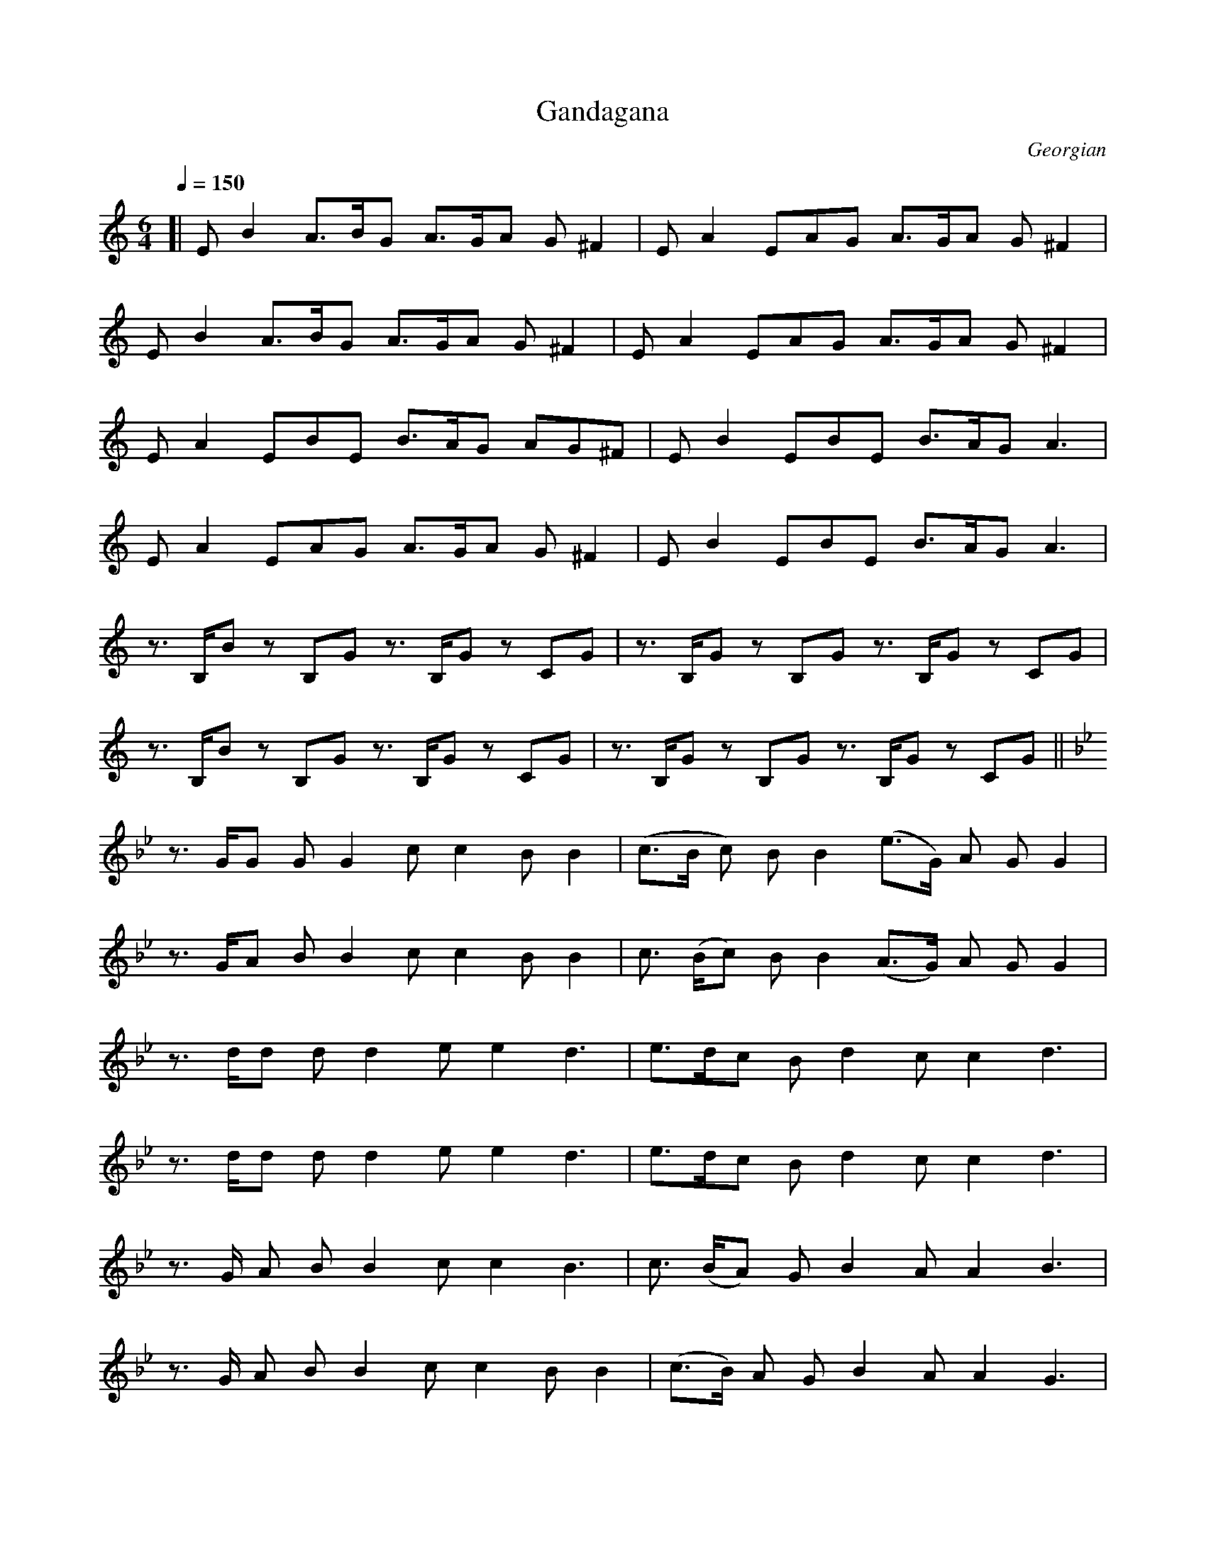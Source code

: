 X: 1
T: Gandagana
O: Georgian
N: Original
Z: https://musescore.com/user/72727861/scores/12783094
M: 6/4
L: 1/8
Q:1/4=150
K:C
[|EB2 A>BG A>GA G ^F2|EA2 EAG A>GA G ^F2|
EB2 A>BG A>GA G^F2|EA2 EAG A>GA G^F2|
EA2 EBE B>AG AG^F|EB2 EBE B>AG A3|
EA2 EAG A>GA G^F2|EB2 EBE B>AG A3|
z3/ B,/B z B,G z3/ B,/G z CG|z3/ B,/G z B,G z3/ B,/G z CG|
z3/ B,/B z B,G z3/ B,/G z CG|z3/ B,/G z B,G z3/ B,/G z CG||
[K:Bb]
z3/ G/G GG2 cc2 BB2|(c>B c) BB2 (e>G) A G G2|
z3/ G/A B B2 c c2 B B2|c3/ (B/c) B B2 (A>G) A G G2|
z3/ d/d d d2 e e2 d3|e>dc B d2 c c2 d3|
z3/ d/d d d2 e e2 d3|e>dc B d2 c c2 d3|
z3/ G/ A B B2 c c2 B3|c3/ (B/A) G B2 A A2 B3|
z3/ G/ A B B2 c c2 B B2|(c>B) A G B2 A A2 G3|
z3/ B/c d d2 e e2 d3|e>dc B D2 c c2 d3|
z3/ B/c d d2 e e2 d3|c>dc B d2 c c2 d3|
z3/ d/d d d2 dd2 c(BA)|(B>E) B B B2 B B2 c c2|
(B>E) B B B2 BB2 cc2|B3/ E/ d d d2 B B2 c3|
z3/ G/ A B B2 (B>A) B B3|z3/ G/ A B B2 (B>A) B A3|
E2 d c c2 B2 c B A2| z3/ G/ A B B2 (B>A) B A3|
z2 G A B3 c3| z2 G A B3 c3|z2 B2 c2 d3 e3|e3 ede d3 c3|
z3/ d/ d d (dc) d3/ (c/d) c B2|c2 d e e2 e3/ (d/e) d c2|
d2 d d d2 e2 d c B2|c2 d e e2 e3/ (d/e) d c2|
z3/ d/d ddc d>dd c B2|c2 d e e2 e>de d c2|
d2 d d d2 e2 d c B2|c2 d e e2 e>de d c2|
D2 d DdD d>cd c B2| c2 d e e2 e>de d c2|
d2 d d d2 e2 d c B2|c2 d e e2 e>de d c2|
z2 d DdD d>cd c B2|c2 d e e2 e>de d c2|
d2 d d d2 e2 d c B2|c2 d e e2 e>de d c2|d6- d6|]

